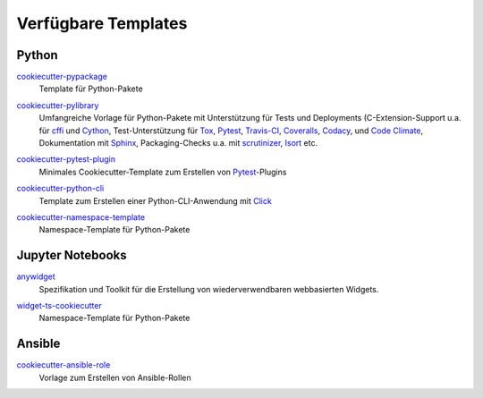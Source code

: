 Verfügbare Templates
====================

Python
------

`cookiecutter-pypackage <https://github.com/audreyfeldroy/cookiecutter-pypackage>`_
    Template für Python-Pakete

    .. image:: https://raster.shields.io/github/stars/audreyfeldroy/cookiecutter-pypackage
       :alt: Stars
       :target: https://github.com/audreyfeldroy/cookiecutter-pypackage

    .. image:: https://raster.shields.io/github/contributors/audreyfeldroy/cookiecutter-pypackage
       :alt: Contributors
       :target: https://github.com/audreyfeldroy/cookiecutter-pypackage/graphs/contributors

    .. image:: https://raster.shields.io/github/commit-activity/y/audreyfeldroy/cookiecutter-pypackage
       :alt: Commit activity
       :target: https://github.com/audreyfeldroy/cookiecutter-pypackage/graphs/commit-activity

    .. image:: https://raster.shields.io/github/license/audreyfeldroy/cookiecutter-pypackage
       :alt: Lizenz
       :target: https://github.com/audreyfeldroy/cookiecutter-pypackage?tab=BSD-3-Clause-1-ov-file#readme

`cookiecutter-pylibrary <https://github.com/ionelmc/cookiecutter-pylibrary>`_
    Umfangreiche Vorlage für Python-Pakete mit Unterstützung für Tests und
    Deployments (C-Extension-Support u.a. für `cffi
    <https://cffi.readthedocs.io/>`_ und `Cython <https://cython.org/>`_,
    Test-Unterstützung für `Tox <https://tox.readthedocs.io/>`_,
    `Pytest <https://docs.pytest.org/>`_, `Travis-CI
    <https://www.travis-ci.com/>`_, `Coveralls
    <https://github.com/TheKevJames/coveralls-python>`_, `Codacy
    <https://github.com/archived-codacy/python-codacy-coverage>`_, und `Code
    Climate <https://github.com/codeclimate/python-test-reporter>`_,
    Dokumentation mit `Sphinx <https://www.sphinx-doc.org/>`_,
    Packaging-Checks u.a. mit `scrutinizer
    <https://scrutinizer-ci.com/docs/guides/python/>`_, `Isort
    <https://github.com/PyCQA/isort>`_ etc.

    .. image:: https://raster.shields.io/github/stars/ionelmc/cookiecutter-pylibrary
       :alt: Stars
       :target: https://github.com/ionelmc/cookiecutter-pylibrary

    .. image:: https://raster.shields.io/github/contributors/ionelmc/cookiecutter-pylibrary
       :alt: Contributors
       :target: https://github.com/ionelmc/cookiecutter-pylibrary/graphs/contributors

    .. image:: https://raster.shields.io/github/commit-activity/y/ionelmc/cookiecutter-pylibrary
       :alt: Commit activity
       :target: https://github.com/ionelmc/cookiecutter-pylibrary/graphs/commit-activity

    .. image:: https://raster.shields.io/github/license/ionelmc/cookiecutter-pylibrary
       :alt: Lizenz
       :target: https://github.com/ionelmc/cookiecutter-pylibrary?tab=BSD-2-Clause-1-ov-file#readme

`cookiecutter-pytest-plugin <https://github.com/pytest-dev/cookiecutter-pytest-plugin>`_
    Minimales Cookiecutter-Template zum Erstellen von `Pytest
    <https://docs.pytest.org/>`_-Plugins

    .. image:: https://raster.shields.io/github/stars/pytest-dev/cookiecutter-pytest-plugin
       :alt: Stars
       :target: https://github.com/pytest-dev/cookiecutter-pytest-plugin

    .. image:: https://raster.shields.io/github/contributors/pytest-dev/cookiecutter-pytest-plugin
       :alt: Contributors
       :target: https://github.com/pytest-dev/cookiecutter-pytest-plugin/graphs/contributors

    .. image:: https://raster.shields.io/github/commit-activity/y/pytest-dev/cookiecutter-pytest-plugin
       :alt: Commit activity
       :target: https://github.com/pytest-dev/cookiecutter-pytest-plugin/graphs/commit-activity

    .. image:: https://raster.shields.io/github/license/pytest-dev/cookiecutter-pytest-plugin
       :alt: Lizenz
       :target: https://github.com/pytest-dev/cookiecutter-pytest-plugin?tab=MIT-1-ov-file#readme

`cookiecutter-python-cli <https://github.com/seanluong/cookiecutter-python-cli>`_
    Template zum Erstellen einer Python-CLI-Anwendung mit `Click
    <https://click.palletsprojects.com/en/stable/>`_

    .. image:: https://raster.shields.io/github/stars/seanluong/cookiecutter-python-cli
       :alt: Stars
       :target: https://github.com/seanluong/cookiecutter-python-cli

    .. image:: https://raster.shields.io/github/contributors/seanluong/cookiecutter-python-cli
       :alt: Contributors
       :target: https://github.com/seanluong/cookiecutter-python-cli/graphs/contributors

    .. image:: https://raster.shields.io/github/commit-activity/y/seanluong/cookiecutter-python-cli
       :alt: Commit activity
       :target: https://github.com/seanluong/cookiecutter-python-cli/graphs/commit-activity

    .. image:: https://raster.shields.io/github/license/seanluong/cookiecutter-python-cli
       :alt: Lizenz
       :target: https://github.com/seanluong/cookiecutter-python-cli?tab=BSD-3-Clause-1-ov-file#readme

`cookiecutter-namespace-template <https://github.com/veit/cookiecutter-namespace-template>`_
    Namespace-Template für Python-Pakete

    .. image:: https://raster.shields.io/github/stars/veit/cookiecutter-namespace-template
       :alt: Stars
       :target: https://github.com/veit/cookiecutter-namespace-template

    .. image:: https://raster.shields.io/github/contributors/veit/cookiecutter-namespace-template
       :alt: Contributors
       :target: https://github.com/veit/cookiecutter-namespace-template/graphs/contributors

    .. image:: https://raster.shields.io/github/commit-activity/y/veit/cookiecutter-namespace-template
       :alt: Commit activity
       :target: https://github.com/veit/cookiecutter-namespace-template/graphs/commit-activity

    .. image:: https://raster.shields.io/github/license/veit/cookiecutter-namespace-template
       :alt: Lizenz
       :target: https://github.com/veit/cookiecutter-namespace-template?tab=BSD-3-Clause-1-ov-file#readme

Jupyter Notebooks
-----------------

`anywidget <https://github.com/manzt/anywidget>`_
    Spezifikation und Toolkit für die Erstellung von wiederverwendbaren
    webbasierten Widgets.

    .. image:: https://raster.shields.io/github/stars/manzt/anywidget
       :alt: Stars
       :target: https://github.com/manzt/anywidget

    .. image:: https://raster.shields.io/github/contributors/manzt/anywidget
       :alt: Contributors
       :target: https://github.com/manzt/anywidget/graphs/contributors

    .. image:: https://raster.shields.io/github/commit-activity/y/manzt/anywidget
       :alt: Commit activity
       :target: https://github.com/manzt/anywidget/graphs/commit-activity

    .. image:: https://raster.shields.io/github/license/manzt/anywidget
       :alt: Lizenz
       :target: https://github.com/manzt/anywidget?tab=MIT-1-ov-file#readme

`widget-ts-cookiecutter <https://github.com/jupyter-widgets/widget-ts-cookiecutter>`_
    Namespace-Template für Python-Pakete

    .. image:: https://raster.shields.io/github/stars/jupyter-widgets/widget-ts-cookiecutter
       :alt: Stars
       :target: https://github.com/jupyter-widgets/widget-ts-cookiecutter

    .. image:: https://raster.shields.io/github/contributors/jupyter-widgets/widget-ts-cookiecutter
       :alt: Contributors
       :target: https://github.com/jupyter-widgets/widget-ts-cookiecutter/graphs/contributors

    .. image:: https://raster.shields.io/github/commit-activity/y/jupyter-widgets/widget-ts-cookiecutter
       :alt: Commit activity
       :target: https://github.com/jupyter-widgets/widget-ts-cookiecutter/graphs/commit-activity

    .. image:: https://raster.shields.io/github/license/jupyter-widgets/widget-ts-cookiecutter
       :alt: Lizenz
       :target: https://github.com/jupyter-widgets/widget-ts-cookiecutter?tab=BSD-3-Clause-1-ov-file#readme

Ansible
-------

`cookiecutter-ansible-role <https://github.com/idealista/cookiecutter-ansible-role>`_
    Vorlage zum Erstellen von Ansible-Rollen

    .. image:: https://raster.shields.io/github/stars/idealista/cookiecutter-ansible-role
       :alt: Stars
       :target: https://github.com/idealista/cookiecutter-ansible-role

    .. image:: https://raster.shields.io/github/contributors/idealista/cookiecutter-ansible-role
       :alt: Contributors
       :target: https://github.com/idealista/cookiecutter-ansible-role/graphs/contributors

    .. image:: https://raster.shields.io/github/commit-activity/y/idealista/cookiecutter-ansible-role
       :alt: Commit activity
       :target: https://github.com/idealista/cookiecutter-ansible-role/graphs/commit-activity

    .. image:: https://raster.shields.io/github/license/idealista/cookiecutter-ansible-role
       :alt: Lizenz
       :target: https://github.com/idealista/cookiecutter-ansible-role?tab=Apache-2.0-1-ov-file#readme
